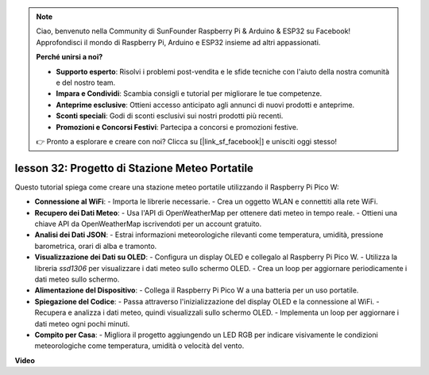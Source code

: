 .. note::

    Ciao, benvenuto nella Community di SunFounder Raspberry Pi & Arduino & ESP32 su Facebook! Approfondisci il mondo di Raspberry Pi, Arduino e ESP32 insieme ad altri appassionati.

    **Perché unirsi a noi?**

    - **Supporto esperto**: Risolvi i problemi post-vendita e le sfide tecniche con l'aiuto della nostra comunità e del nostro team.
    - **Impara e Condividi**: Scambia consigli e tutorial per migliorare le tue competenze.
    - **Anteprime esclusive**: Ottieni accesso anticipato agli annunci di nuovi prodotti e anteprime.
    - **Sconti speciali**: Godi di sconti esclusivi sui nostri prodotti più recenti.
    - **Promozioni e Concorsi Festivi**: Partecipa a concorsi e promozioni festive.

    👉 Pronto a esplorare e creare con noi? Clicca su [|link_sf_facebook|] e unisciti oggi stesso!

lesson 32: Progetto di Stazione Meteo Portatile
=============================================================================

Questo tutorial spiega come creare una stazione meteo portatile utilizzando il Raspberry Pi Pico W:

* **Connessione al WiFi**:
  - Importa le librerie necessarie.
  - Crea un oggetto WLAN e connettiti alla rete WiFi.
* **Recupero dei Dati Meteo**:
  - Usa l'API di OpenWeatherMap per ottenere dati meteo in tempo reale.
  - Ottieni una chiave API da OpenWeatherMap iscrivendoti per un account gratuito.
* **Analisi dei Dati JSON**:
  - Estrai informazioni meteorologiche rilevanti come temperatura, umidità, pressione barometrica, orari di alba e tramonto.
* **Visualizzazione dei Dati su OLED**:
  - Configura un display OLED e collegalo al Raspberry Pi Pico W.
  - Utilizza la libreria `ssd1306` per visualizzare i dati meteo sullo schermo OLED.
  - Crea un loop per aggiornare periodicamente i dati meteo sullo schermo.
* **Alimentazione del Dispositivo**:
  - Collega il Raspberry Pi Pico W a una batteria per un uso portatile.
* **Spiegazione del Codice**:
  - Passa attraverso l'inizializzazione del display OLED e la connessione al WiFi.
  - Recupera e analizza i dati meteo, quindi visualizzali sullo schermo OLED.
  - Implementa un loop per aggiornare i dati meteo ogni pochi minuti.
* **Compito per Casa**:
  - Migliora il progetto aggiungendo un LED RGB per indicare visivamente le condizioni meteorologiche come temperatura, umidità o velocità del vento.



**Video**

.. raw:: html

    <iframe width="700" height="500" src="https://www.youtube.com/embed/zovC4CvR1Hw?si=d_lhJvfzTC3pR5cS" title="YouTube video player" frameborder="0" allow="accelerometer; autoplay; clipboard-write; encrypted-media; gyroscope; picture-in-picture; web-share" allowfullscreen></iframe>

